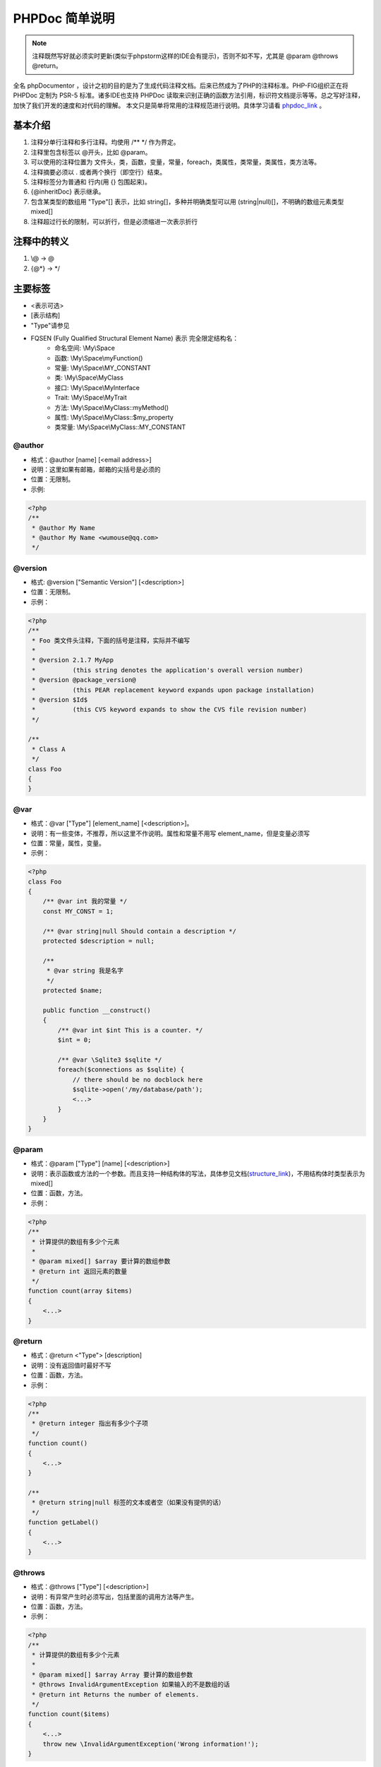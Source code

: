 PHPDoc 简单说明
--------------------

.. note:: 注释既然写好就必须实时更新(类似于phpstorm这样的IDE会有提示)，否则不如不写，尤其是 @param @throws @return。

全名 phpDocumentor ，设计之初的目的是为了生成代码注释文档。后来已然成为了PHP的注释标准。PHP-FIG组织正在将 PHPDoc 定制为 PSR-5
标准。诸多IDE也支持 PHPDoc 读取来识别正确的函数方法引用，标识符文档提示等等。总之写好注释，加快了我们开发的速度和对代码的理解。
本文只是简单将常用的注释规范进行说明。具体学习请看 `phpdoc_link`_ 。

.. _phpdoc_link: https://github.com/phpDocumentor/fig-standards/blob/master/proposed/phpdoc.md

基本介绍
^^^^^^^^^^^^^

#. 注释分单行注释和多行注释。均使用 /** \*/ 作为界定。
#. 注释里包含标签以 @开头，比如 @param。
#. 可以使用的注释位置为 文件头，类，函数，变量，常量，foreach，类属性，类常量，类属性，类方法等。
#. 注释摘要必须以 . 或者两个换行（即空行）结束。
#. 注释标签分为普通和 行内(用 {} 包围起来)。
#. {\@inheritDoc} 表示继承。
#. 包含某类型的数组用 "Type"[] 表示，比如 string[]，多种并明确类型可以用 (string|null)[]，不明确的数组元素类型 mixed[]
#. 注释超过行长的限制，可以折行，但是必须缩进一次表示折行

注释中的转义
^^^^^^^^^^^^^^

#. \\@ -> @
#. {@*} -> \*/

主要标签
^^^^^^^^^^

* <表示可选>
* [表示结构]
* "Type"请参见
* FQSEN (Fully Qualified Structural Element Name) 表示 完全限定结构名：
    * 命名空间: \\My\\Space
    * 函数: \\My\\Space\\myFunction()
    * 常量: \\My\\Space\\MY_CONSTANT
    * 类: \\My\\Space\\MyClass
    * 接口: \\My\\Space\\MyInterface
    * Trait: \\My\\Space\\MyTrait
    * 方法: \\My\\Space\\MyClass::myMethod()
    * 属性: \\My\\Space\\MyClass::$my_property
    * 类常量: \\My\\Space\\MyClass::MY_CONSTANT

@author
""""""""""

* 格式：@author [name] [<email address>]
* 说明：这里如果有邮箱，邮箱的尖括号是必须的
* 位置：无限制。
* 示例:

.. code-block:: php

    <?php
    /**
     * @author My Name
     * @author My Name <wumouse@qq.com>
     */

@version
""""""""""""

* 格式: @version ["Semantic Version"] [<description>]
* 位置：无限制。
* 示例：

.. code-block:: php

    <?php
    /**
     * Foo 类文件头注释，下面的括号是注释，实际并不编写
     *
     * @version 2.1.7 MyApp
     *          (this string denotes the application's overall version number)
     * @version @package_version@
     *          (this PEAR replacement keyword expands upon package installation)
     * @version $Id$
     *          (this CVS keyword expands to show the CVS file revision number)
     */

    /**
     * Class A
     */
    class Foo
    {
    }

@var
"""""""

* 格式：@var ["Type"] [element_name] [<description>]。
* 说明：有一些变体，不推荐，所以这里不作说明。属性和常量不用写 element_name，但是变量必须写
* 位置：常量，属性，变量。
* 示例：

.. code-block:: php

    <?php
    class Foo
    {
        /** @var int 我的常量 */
        const MY_CONST = 1;

        /** @var string|null Should contain a description */
        protected $description = null;

        /**
         * @var string 我是名字
         */
        protected $name;

        public function __construct()
        {
            /** @var int $int This is a counter. */
            $int = 0;

            /** @var \Sqlite3 $sqlite */
            foreach($connections as $sqlite) {
                // there should be no docblock here
                $sqlite->open('/my/database/path');
                <...>
            }
        }
    }

@param
"""""""""

* 格式：@param ["Type"] [name] [<description>]
* 说明：表示函数或方法的一个参数。而且支持一种结构体的写法，具体参见文档(`structure_link`_)，不用结构体时类型表示为 mixed[]
* 位置：函数，方法。
* 示例：

.. code-block:: php

    <?php
    /**
     * 计算提供的数组有多少个元素
     *
     * @param mixed[] $array 要计算的数组参数
     * @return int 返回元素的数量
     */
    function count(array $items)
    {
        <...>
    }

@return
""""""""""

* 格式：@return <"Type"> [description]
* 说明：没有返回值时最好不写
* 位置：函数，方法。
* 示例：

.. code-block:: php

    <?php
    /**
     * @return integer 指出有多少个子项
     */
    function count()
    {
        <...>
    }

    /**
     * @return string|null 标签的文本或者空（如果没有提供的话）
     */
    function getLabel()
    {
        <...>
    }

@throws
""""""""""

* 格式：@throws ["Type"] [<description>]
* 说明：有异常产生时必须写出，包括里面的调用方法等产生。
* 位置：函数，方法。
* 示例：

.. code-block:: php

    <?php
    /**
     * 计算提供的数组有多少个元素
     *
     * @param mixed[] $array Array 要计算的数组参数
     * @throws InvalidArgumentException 如果输入的不是数组的话
     * @return int Returns the number of elements.
     */
    function count($items)
    {
        <...>
        throw new \InvalidArgumentException('Wrong information!');
    }

{\@inheritDoc}
""""""""""""""""

* 格式：{@inheritDoc}
* 说明：继承被覆盖（实现）的方法属性的注释
* 位置：函数，方法，属性。
* 示例：

.. code-block:: php

    <?php
    /**
     * {@inheritDoc}
     */

其他一些标签
^^^^^^^^^^^^^^

* @deprecated [<"Semantic Version">][:<"Semantic Version">] [<description>] 表示已经标识为废弃（将来会被移除）的元素
* @todo [description] 表示待完成的事
* @property ["Type"] [name] [<description>] 当类带 getter setter 时使用，表示 getter setter 会使用哪些属性
* @method [return type] [name]([type] [parameter], [...]) [description] 类带魔术方法 __call 时使用，来表示会被魔术调用的方法

* @typedef ["Type"] [<"QCN">] [<"Inline PHPDoc">] 这个原文上没有使用示例，大概是定义一个数据混合类型，后面引用
* @example [URI] [<description>] 表示例子
* @see [URI | "FQSEN"] [<description>] 表示可以参看某个URI或者某个标识符 ，FQSEN请看上面说明
* @link 已废弃，使用 @see 代替

类型
^^^^^^^

* ``string`` , 字符串
* ``integer`` or ``int``, 整数
* ``boolean`` or ``bool``, 布尔值
* ``float`` or ``double``, the element to which this type applies is a continuous, or real, number.
* ``object``, 对象
* ``mixed``, 表示不确定的
* ``array``, 数组
* ``resource``, PHP 资源句柄
* ``void``, 常用于方法或函数，不过最好不用



PHPDoc 支持模版语法，请参见 `phpdoc_template_link`_ ;

.. _structure_link: https://github.com/phpDocumentor/fig-standards/blob/master/proposed/phpdoc.md#examples-12
.. _phpdoc_template_link: http://manual.phpdoc.org/HTMLSmartyConverter/HandS/phpDocumentor/tutorial_phpDocumentor.howto.pkg.html#basics.docblocktemplate
